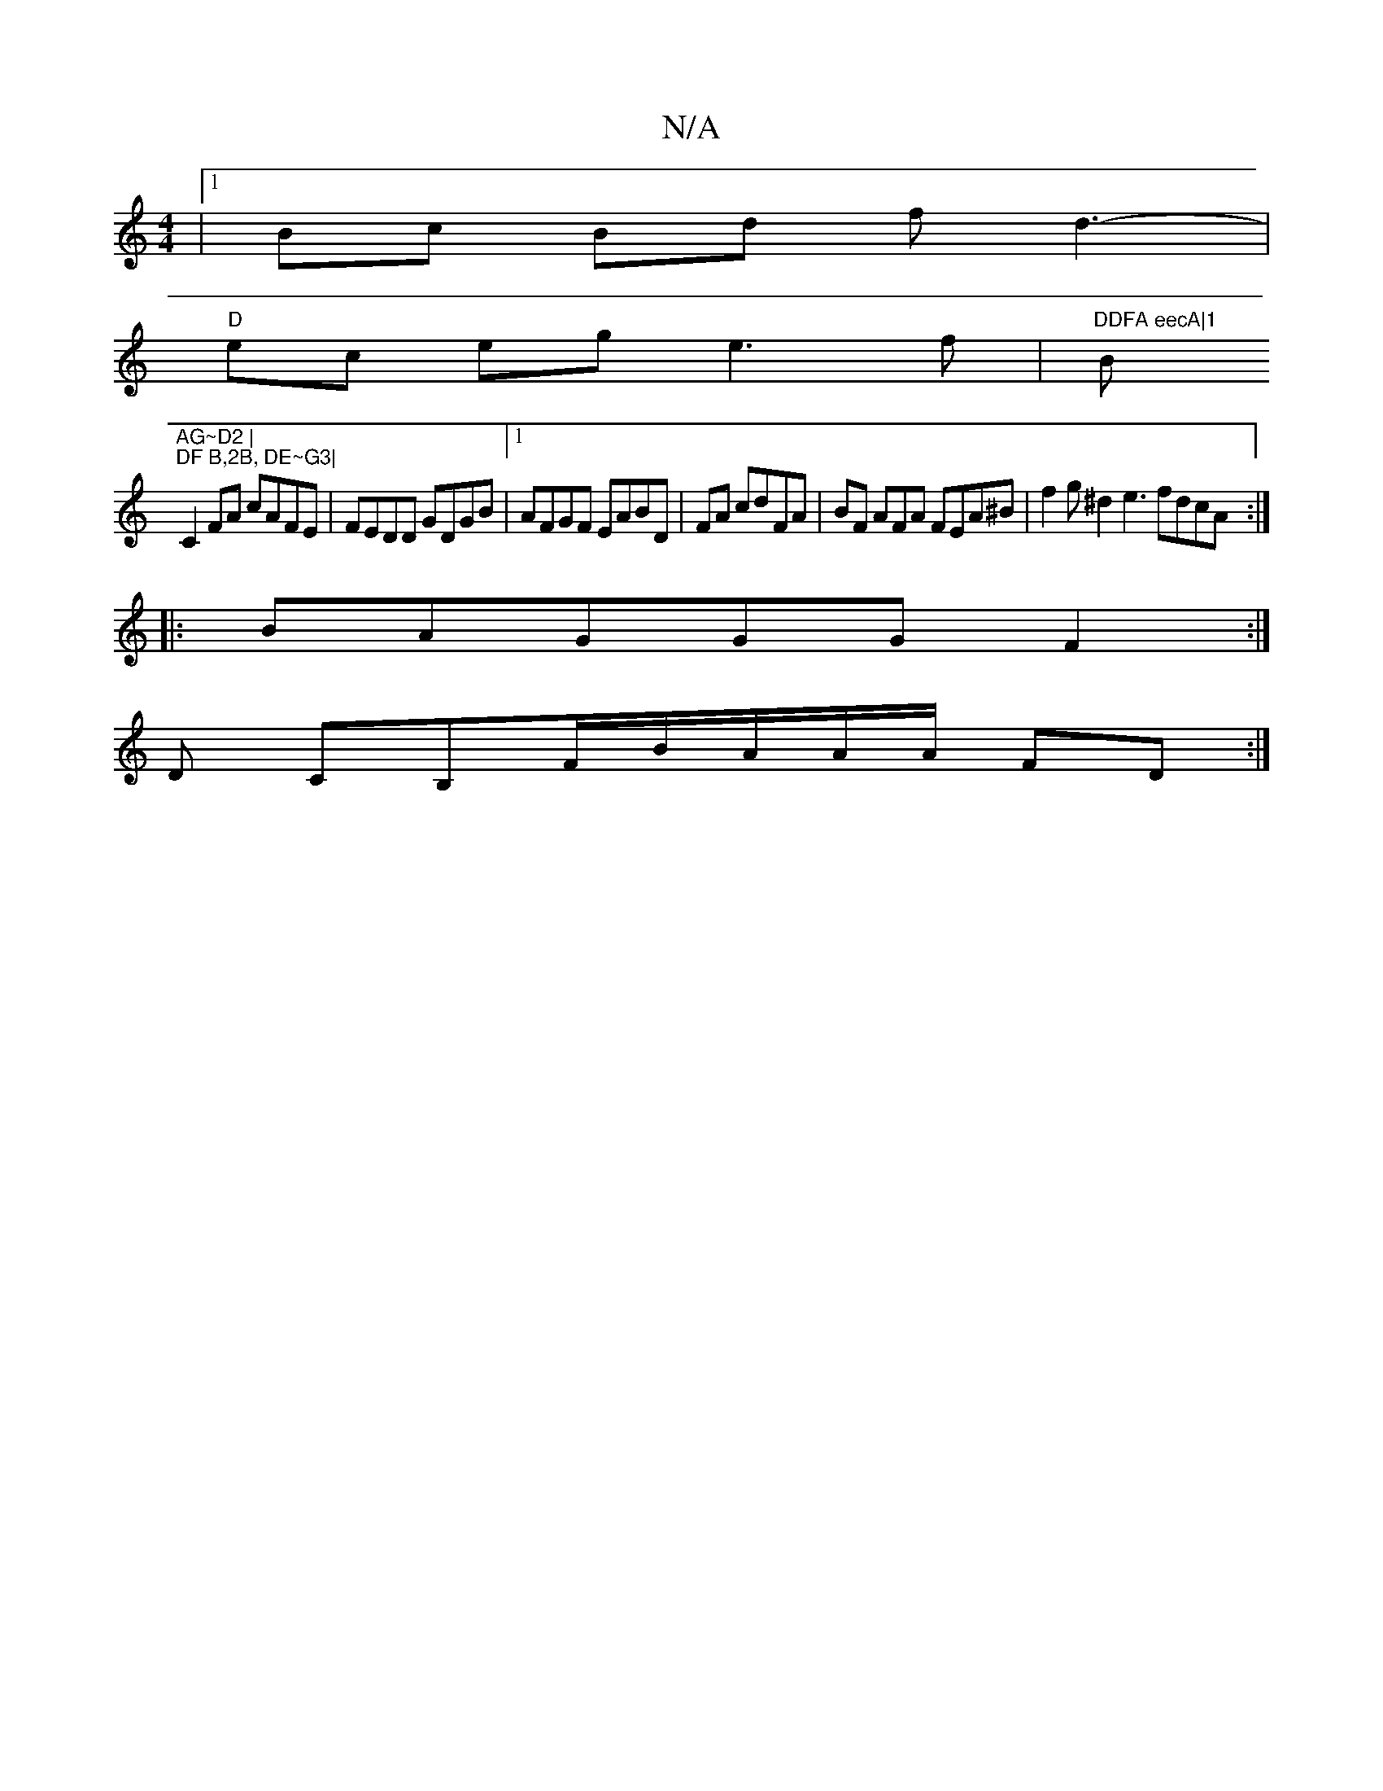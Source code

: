 X:1
T:N/A
M:4/4
R:N/A
K:Cmajor
|1 Bc Bd fd3- |
"D" ec eg e3f | "DDFA eecA|1 "B"AG~D2 |
"DF B,2B, DE~G3|
C2 FA cAFE|FEDD GDGB|1 AFGF EABD|FA cdFA|BF AFA FEA^B|f2g^d2 e3 fdcA :|
|:BAGGGF2:|
D CB,F/B/A/A/A/ FD :|

a2 fd efBf | agfe fd